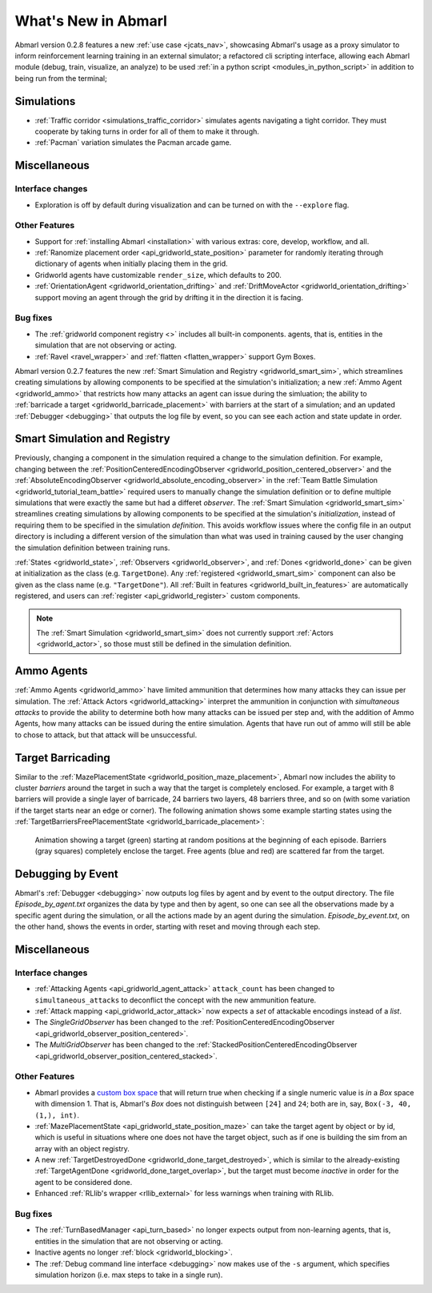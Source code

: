 .. Abmarl latest releases.

What's New in Abmarl
====================

Abmarl version 0.2.8 features
a new :ref:`use case <jcats_nav>`, showcasing Abmarl's
usage as a proxy simulator to inform reinforcement learning training in an external
simulator;
a refactored cli scripting interface, allowing each Abmarl module (debug, train,
visualize, an analyze) to be used :ref:`in a python script <modules_in_python_script>`
in addition to being run from the terminal;



Simulations
-----------

* :ref:`Traffic corridor <simulations_traffic_corridor>` simulates agents navigating
  a tight corridor. They must cooperate by taking turns in order for all of them
  to make it through.
* :ref:`Pacman` variation simulates the Pacman arcade game.


Miscellaneous
-------------

Interface changes
`````````````````

* Exploration is off by default during visualization and can be turned on with the
  ``--explore`` flag.

Other Features
``````````````

* Support for :ref:`installing Abmarl <installation>` with various extras: core,
  develop, workflow, and all.
* :ref:`Ranomize placement order <api_gridworld_state_position>` parameter for randomly
  iterating through dictionary of agents when initially placing them in the grid.
* Gridworld agents have customizable ``render_size``, which defaults to 200.
* :ref:`OrientationAgent <gridworld_orientation_drifting>` and
  :ref:`DriftMoveActor <gridworld_orientation_drifting>` support moving an agent
  through the grid by drifting it in the direction it is facing.


Bug fixes
`````````

* The :ref:`gridworld component registry <>` includes all built-in components.
  agents, that is, entities in the simulation that are not observing or acting.
* :ref:`Ravel <ravel_wrapper>` and :ref:`flatten <flatten_wrapper>` support Gym Boxes.







Abmarl version 0.2.7 features the new
:ref:`Smart Simulation and Registry <gridworld_smart_sim>`,
which streamlines creating simulations by allowing components to be specified at the
simulation's initialization; a new :ref:`Ammo Agent <gridworld_ammo>` that restricts
how many attacks an agent can issue during the simluation; the ability to
:ref:`barricade a target <gridworld_barricade_placement>` with barriers at the start
of a simulation; and an updated :ref:`Debugger <debugging>` that outputs the log
file by event, so you can see each action and state update in order.

Smart Simulation and Registry
-----------------------------

Previously, changing a component in the simulation required a change to the simulation
definition. For example, changing between the 
:ref:`PositionCenteredEncodingObserver <gridworld_position_centered_observer>` and
the :ref:`AbsoluteEncodingObserver <gridworld_absolute_encoding_observer>` in the
:ref:`Team Battle Simulation <gridworld_tutorial_team_battle>` required users to
manually change the simulation definition or to define multiple simulations that
were exactly the same but had a differet `observer`. The
:ref:`Smart Simulation <gridworld_smart_sim>` streamlines creating
simulations by allowing components to be specified at the simulation's *initialization*,
instead of requiring them to be specified in the simulation *definition*. This avoids
workflow issues where the config file in an output directory is including a different
version of the simulation than what was used in training caused by the user changing
the simulation definition between training runs.

:ref:`States <gridworld_state>`, :ref:`Observers <gridworld_observer>`, and
:ref:`Dones <gridworld_done>` can be given at initialization as the class (e.g.
``TargetDone``). Any :ref:`registered <gridworld_smart_sim>` component can also
be given as the class name (e.g. ``"TargetDone"``). All
:ref:`Built in features <gridworld_built_in_features>` are automatically registered,
and users can :ref:`register <api_gridworld_register>` custom components.

.. NOTE::
   The :ref:`Smart Simulation <gridworld_smart_sim>` does not currently support
   :ref:`Actors <gridworld_actor>`, so those must still be defined in the simulation
   definition.


Ammo Agents
-----------

:ref:`Ammo Agents <gridworld_ammo>` have limited ammunition that determines how
many attacks they can issue per simulation. The :ref:`Attack Actors <gridworld_attacking>`
interpret the ammunition in conjunction with `simultaneous attacks` to provide
the ability to determine both how many attacks can be issued per step and, with
the addition of Ammo Agents, how many attacks can be issued during the entire simulation.
Agents that have run out of ammo will still be able to chose to attack, but that
attack will be unsuccessful.

Target Barricading
------------------

Similar to the :ref:`MazePlacementState <gridworld_position_maze_placement>`, Abmarl now
includes the ability to cluster *barriers* around the target in such a way that
the target is completely enclosed. For example, a target with 8 barriers will provide
a single layer of barricade, 24 barriers two layers, 48 barriers three, and so on
(with some variation if the target starts near an edge or corner). The following
animation shows some example starting states using the
:ref:`TargetBarriersFreePlacementState <gridworld_barricade_placement>`:

.. figure:: /.images/gridworld_blockade_placement.*
   :width: 75 %
   :alt: Animation showing starting states using Target Barrier Free Placement State component.

   Animation showing a target (green) starting at random positions at the beginning
   of each episode. Barriers (gray squares) completely enclose the target. Free
   agents (blue and red) are scattered far from the target.

Debugging by Event
------------------

Abmarl's :ref:`Debugger <debugging>` now outputs log files by agent and by event
to the output directory. The file `Episode_by_agent.txt` organizes the data by type
and then by agent, so one can see all the observations made by a specific agent
during the simulation, or all the actions made by an agent during the simulation.
`Episode_by_event.txt`, on the other hand, shows the events in order, starting with
reset and moving through each step.


Miscellaneous
-------------

Interface changes
`````````````````

* :ref:`Attacking Agents <api_gridworld_agent_attack>` ``attack_count`` has been changed
  to ``simultaneous_attacks`` to deconflict the concept with the new ammunition feature.
* :ref:`Attack mapping <api_gridworld_actor_attack>` now expects a *set* of attackable
  encodings instead of a *list*.
* The *SingleGridObserver* has been changed to the
  :ref:`PositionCenteredEncodingObserver <api_gridworld_observer_position_centered>`.
* The *MultiGridObserver* has been changed to the
  :ref:`StackedPositionCenteredEncodingObserver <api_gridworld_observer_position_centered_stacked>`.

Other Features
``````````````

* Abmarl provides a
  `custom box space <https://github.com/LLNL/Abmarl/blob/main/abmarl/tools/gym_utils.py#L6>`_
  that will return true when checking if a single numeric value is *in* a `Box`
  space with dimension 1. That is, Abmarl's `Box` does not distinguish between
  ``[24]`` and ``24``; both are in, say, ``Box(-3, 40, (1,), int)``.
* :ref:`MazePlacementState <api_gridworld_state_position_maze>` can take the target
  agent by object or by id, which is useful in situations where one does not have
  the target object, such as if one is building the sim from an array with an object registry.
* A new :ref:`TargetDestroyedDone <gridworld_done_target_destroyed>`, which is similar to the
  already-existing :ref:`TargetAgentDone <gridworld_done_target_overlap>`, but the
  target must become *inactive* in order for the agent to be considered done.
* Enhanced :ref:`RLlib's wrapper <rllib_external>` for less warnings when training
  with RLlib.

Bug fixes
`````````

* The :ref:`TurnBasedManager <api_turn_based>` no longer expects output from non-learning
  agents, that is, entities in the simulation that are not observing or acting.
* Inactive agents no longer :ref:`block <gridworld_blocking>`.
* The :ref:`Debug command line interface <debugging>` now makes use of the ``-s``
  argument, which specifies simulation horizon (i.e. max steps to take in a single
  run).
